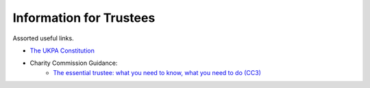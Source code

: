 Information for Trustees
========================

Assorted useful links.

- `The UKPA Constitution <https://github.com/UKPythonAssociation/ukpa-constitution/releases/latest>`_
- Charity Commission Guidance:
    - `The essential trustee: what you need to know, what you need to do (CC3) <https://www.gov.uk/government/publications/the-essential-trustee-what-you-need-to-know-cc3>`_
